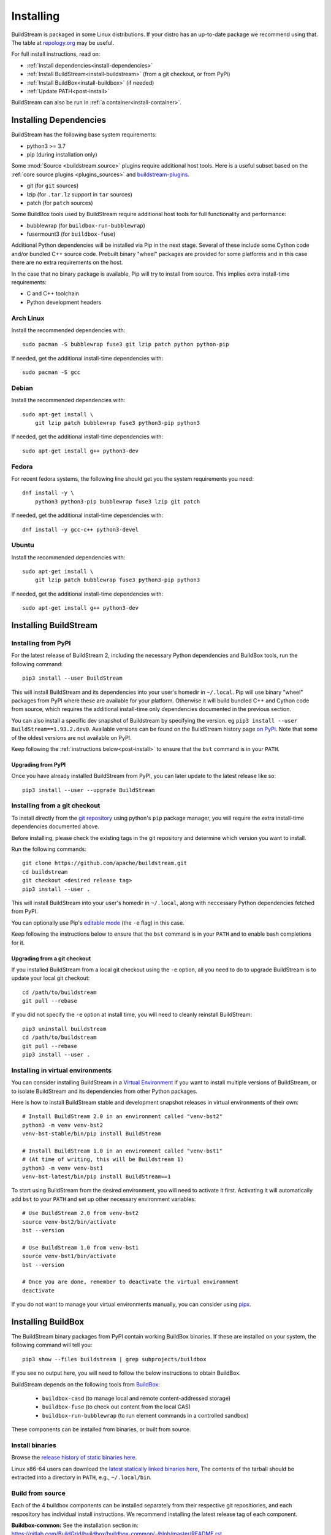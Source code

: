 Installing
==========

BuildStream is packaged in some Linux distributions. If your distro has an
up-to-date package we recommend using that. The table at
`repology.org <https://repology.org/project/buildstream/versions>`_ may be
useful.

For full install instructions, read on:

* :ref:`Install dependencies<install-dependencies>`
* :ref:`Install BuildStream<install-buildstream>` (from a git checkout, or from PyPi)
* :ref:`Install BuildBox<install-buildbox>` (if needed)
* :ref:`Update PATH<post-install>`

BuildStream can also be run in :ref:`a container<install-container>`.

.. _install-dependencies:

Installing Dependencies
-----------------------

BuildStream has the following base system requirements:

- python3 >= 3.7
- pip (during installation only)

Some :mod:`Source <buildstream.source>` plugins require additional host tools.
Here is a useful subset based on the :ref:`core source plugins <plugins_sources>`
and `buildstream-plugins <https://apache.github.io/buildstream-plugins/>`_.

- git (for ``git`` sources)
- lzip (for ``.tar.lz`` support in ``tar`` sources)
- patch (for ``patch`` sources)

Some BuildBox tools used by BuildStream require additional host tools
for full functionality and performance:

- bubblewrap (for ``buildbox-run-bubblewrap``)
- fusermount3 (for ``buildbox-fuse``)

Additional Python dependencies will be installed via Pip in the next stage.
Several of these include some Cython code and/or bundled C++ source code.
Prebuilt binary "wheel" packages are provided for some platforms and in this
case there are no extra requirements on the host.

In the case that no binary package is available, Pip will try to install from
source. This implies extra install-time requirements:

- C and C++ toolchain
- Python development headers

Arch Linux
~~~~~~~~~~

Install the recommended dependencies with::


    sudo pacman -S bubblewrap fuse3 git lzip patch python python-pip


If needed, get the additional install-time dependencies with::


    sudo pacman -S gcc


Debian
~~~~~~
Install the recommended dependencies with::


    sudo apt-get install \
        git lzip patch bubblewrap fuse3 python3-pip python3


If needed, get the additional install-time dependencies with::


    sudo apt-get install g++ python3-dev

Fedora
~~~~~~
For recent fedora systems, the following line should get you the system
requirements you need::


    dnf install -y \
        python3 python3-pip bubblewrap fuse3 lzip git patch


If needed, get the additional install-time dependencies with::

    dnf install -y gcc-c++ python3-devel


Ubuntu
~~~~~~
Install the recommended dependencies with::


    sudo apt-get install \
        git lzip patch bubblewrap fuse3 python3-pip python3


If needed, get the additional install-time dependencies with::


    sudo apt-get install g++ python3-dev


.. _install-buildstream:

Installing BuildStream
----------------------

Installing from PyPI
~~~~~~~~~~~~~~~~~~~~

For the latest release of BuildStream 2, including the necessary Python
dependencies and BuildBox tools, run the following command::

    pip3 install --user BuildStream

This will install BuildStream and its dependencies into your user's homedir in
``~/.local``.  Pip will use binary "wheel" packages from PyPI where these are
available for your platform. Otherwise it will build bundled C++ and Cython
code from source, which requires the additional install-time only dependencies
documented in the previous section.

You can also install a specific dev snapshot of Buildstream by specifying the
version. eg ``pip3 install --user BuildStream==1.93.2.dev0``.
Available versions can be found on the BuildStream history page `on PyPi 
<https://pypi.org/project/BuildStream/#history>`_.
Note that some of the oldest versions are not available on PyPI.

Keep following the :ref:`instructions below<post-install>` to ensure that the ``bst``
command is in your ``PATH``.

Upgrading from PyPI
+++++++++++++++++++
Once you have already installed BuildStream from PyPI, you can later update
to the latest release like so::


    pip3 install --user --upgrade BuildStream



Installing from a git checkout
~~~~~~~~~~~~~~~~~~~~~~~~~~~~~~
To install directly from the `git repository <https://github.com/apache/buildstream>`_
using python's ``pip`` package manager, you will require the extra install-time
dependencies documented above.

Before installing, please check the existing tags in the git repository
and determine which version you want to install.

Run the following commands::


    git clone https://github.com/apache/buildstream.git
    cd buildstream
    git checkout <desired release tag>
    pip3 install --user .

This will install BuildStream into your user's homedir in ``~/.local``, along
with neccessary Python dependencies fetched from PyPI.

You can optionally use Pip's
`editable mode <https://pip.pypa.io/en/stable/topics/local-project-installs/#editable-installs>`_
(the ``-e`` flag) in this case.

Keep following the instructions below to ensure that the ``bst``
command is in your ``PATH`` and to enable bash completions for it.


Upgrading from a git checkout
+++++++++++++++++++++++++++++
If you installed BuildStream from a local git checkout using the ``-e``
option, all you need to do to upgrade BuildStream is to update your local git
checkout::

    cd /path/to/buildstream
    git pull --rebase

If you did not specify the ``-e`` option at install time, you will
need to cleanly reinstall BuildStream::

    pip3 uninstall buildstream
    cd /path/to/buildstream
    git pull --rebase
    pip3 install --user .


Installing in virtual environments
~~~~~~~~~~~~~~~~~~~~~~~~~~~~~~~~~~
You can consider installing BuildStream in a
`Virtual Environment <https://docs.python.org/3/tutorial/venv.html>`_ if you want
to install multiple versions of BuildStream, or to isolate BuildStream and its
dependencies from other Python packages.

Here is how to install BuildStream stable and development snapshot releases in
virtual environments of their own::


    # Install BuildStream 2.0 in an environment called "venv-bst2"
    python3 -m venv venv-bst2
    venv-bst-stable/bin/pip install BuildStream

    # Install BuildStream 1.0 in an environment called "venv-bst1"
    # (At time of writing, this will be Buildstream 1)
    python3 -m venv venv-bst1
    venv-bst-latest/bin/pip install BuildStream==1

To start using BuildStream from the desired environment, you will need to
activate it first. Activating it will automatically add ``bst`` to your ``PATH``
and set up other necessary environment variables::


    # Use BuildStream 2.0 from venv-bst2
    source venv-bst2/bin/activate
    bst --version

    # Use BuildStream 1.0 from venv-bst1
    source venv-bst1/bin/activate
    bst --version

    # Once you are done, remember to deactivate the virtual environment
    deactivate

If you do not want to manage your virtual environments manually, you can
consider using `pipx <https://docs.python.org/3/tutorial/venv.html>`_.


.. _install-buildbox:

Installing BuildBox
-------------------

The BuildStream binary packages from PyPI contain working BuildBox binaries.
If these are installed on your system, the following command will tell you::

    pip3 show --files buildstream | grep subprojects/buildbox

If you see no output here, you will need to follow the below instructions to
obtain BuildBox.

BuildStream depends on the following tools from
`BuildBox <https://gitlab.com/BuildGrid/buildbox/>`_:

  * ``buildbox-casd`` (to manage local and remote content-addressed storage)
  * ``buildbox-fuse`` (to check out content from the local CAS)
  * ``buildbox-run-bubblewrap`` (to run element commands in a controlled sandbox)

These components can be installed from binaries, or built from source.

Install binaries
~~~~~~~~~~~~~~~~
Browse the `release history of static binaries here
<https://gitlab.com/BuildGrid/buildbox/buildbox-integration/-/releases>`_.

Linux x86-64 users can download the `latest statically linked binaries here
<https://gitlab.com/BuildGrid/buildbox/buildbox-integration/-/releases/permalink/latest/downloads/buildbox-x86_64-linux-gnu.tgz>`_,
The contents of the tarball should be extracted into a directory in ``PATH``,
e.g., ``~/.local/bin``.


Build from source
~~~~~~~~~~~~~~~~~

Each of the 4 buildbox components can be installed separately from their
respective git repositiories, and each respository has individual install
instructions. We recommend installing the latest release tag of each
component.

| **Buildbox-common:** See the installation section in:
| https://gitlab.com/BuildGrid/buildbox/buildbox-common/-/blob/master/README.rst
| (Be sure to install from the latest stable release tag.)

| **Buildbox-casd:** See the installation section in:
| https://gitlab.com/BuildGrid/buildbox/buildbox-casd/-/blob/master/README.rst \
| (Be sure to install from the latest stable release tag.)

| **Buildbox-fuse:** See
| https://gitlab.com/BuildGrid/buildbox/buildbox-fuse/-/blob/master/INSTALL.rst
| (Be sure to install from the latest stable release tag.)

| **Buildbox-run-bublewrap:** See the installation section in:
| https://gitlab.com/BuildGrid/buildbox/buildbox-run-bubblewrap/-/blob/master/README.rst
| (Be sure to install from the latest stable release tag.)

Finally, configure buildbox-run-bubblewrap as the default buildbox-run
implementation::

    ln -sv buildbox-run-bubblewrap /usr/local/bin/buildbox-run


.. _post-install:

Post-install setup
------------------

After having installed from source using any of the above methods, some
setup may be required to use BuildStream.



Adjust ``PATH``
~~~~~~~~~~~~~~~
If BuildStream is now installed under your local user's install directories,
you need to ensure that ``PATH`` is adjusted.

A regular way to do this is to add the following line to the end of your ``~/.bashrc``::

  export PATH="${PATH}:${HOME}/.local/bin"

.. note::

   You will have to restart your terminal in order for these changes to take effect.


.. _install-container:

Buildstream Inside a Container
-------------------------------

It is possible to run BuildStream in an OCI container tool such as Docker.
This gives you an easy way to get started using BuildStream on any Unix-like
platform where containers are available, including macOS.

Prebuilt images are available, see the documentation
`here <https://gitlab.com/BuildStream/buildstream-docker-images/-/blob/master/USING.md>`_

You can also produce your own container images, either by adapting the
`buildstream-docker-images project <https://gitlab.com/BuildStream/buildstream-docker-images/>`_,
or by following the full installation instructions above.

Note that some special configuration is often needed to run BuildStream in a container:

  * User namespaces are used to isolate and control builds. This requires the
    Docker ``--privileged`` mode.
  * FUSE should be available in the container, achieved via the Docker
    ``--device /dev/fuse`` option.
